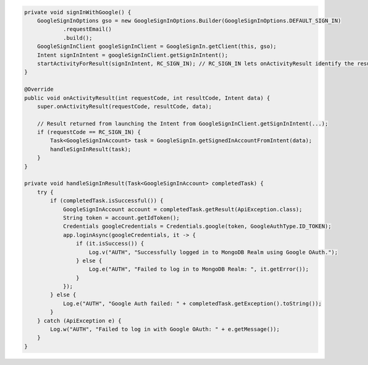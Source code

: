 .. code-block:: java

   private void signInWithGoogle() {
       GoogleSignInOptions gso = new GoogleSignInOptions.Builder(GoogleSignInOptions.DEFAULT_SIGN_IN)
               .requestEmail()
               .build();
       GoogleSignInClient googleSignInClient = GoogleSignIn.getClient(this, gso);
       Intent signInIntent = googleSignInClient.getSignInIntent();
       startActivityForResult(signInIntent, RC_SIGN_IN); // RC_SIGN_IN lets onActivityResult identify the result of THIS call
   }

   @Override
   public void onActivityResult(int requestCode, int resultCode, Intent data) {
       super.onActivityResult(requestCode, resultCode, data);

       // Result returned from launching the Intent from GoogleSignInClient.getSignInIntent(...);
       if (requestCode == RC_SIGN_IN) {
           Task<GoogleSignInAccount> task = GoogleSignIn.getSignedInAccountFromIntent(data);
           handleSignInResult(task);
       }
   }

   private void handleSignInResult(Task<GoogleSignInAccount> completedTask) {
       try {
           if (completedTask.isSuccessful()) {
               GoogleSignInAccount account = completedTask.getResult(ApiException.class);
               String token = account.getIdToken();
               Credentials googleCredentials = Credentials.google(token, GoogleAuthType.ID_TOKEN);
               app.loginAsync(googleCredentials, it -> {
                   if (it.isSuccess()) {
                       Log.v("AUTH", "Successfully logged in to MongoDB Realm using Google OAuth.");
                   } else {
                       Log.e("AUTH", "Failed to log in to MongoDB Realm: ", it.getError());
                   }
               });
           } else {
               Log.e("AUTH", "Google Auth failed: " + completedTask.getException().toString());
           }
       } catch (ApiException e) {
           Log.w("AUTH", "Failed to log in with Google OAuth: " + e.getMessage());
       }
   }
